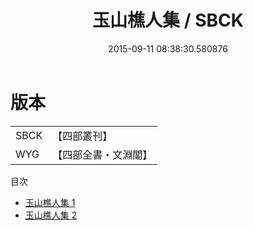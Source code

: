 #+TITLE: 玉山樵人集 / SBCK

#+DATE: 2015-09-11 08:38:30.580876
* 版本
 |      SBCK|【四部叢刊】  |
 |       WYG|【四部全書・文淵閣】|
目次
 - [[file:KR4c0098_001.txt][玉山樵人集 1]]
 - [[file:KR4c0098_002.txt][玉山樵人集 2]]

